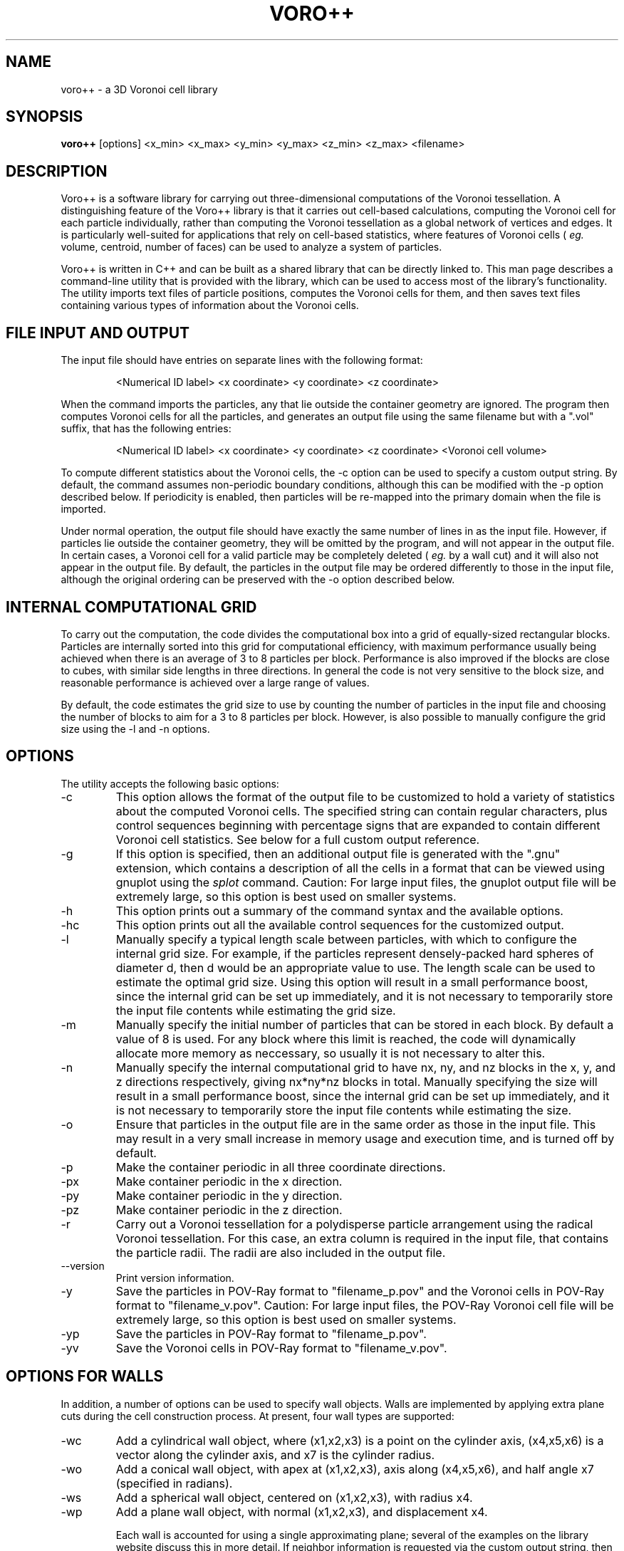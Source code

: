 .TH VORO++ 1 "August 28 2011"
.UC 4
.SH NAME
voro++ \- a 3D Voronoi cell library
.SH SYNOPSIS
.B voro++
[options] <x_min> <x_max> <y_min> <y_max> <z_min> <z_max> <filename>
.br
.SH DESCRIPTION
.PP
Voro++ is a software library for carrying out three-dimensional computations of
the Voronoi tessellation. A distinguishing feature of the Voro++ library is
that it carries out cell-based calculations, computing the Voronoi cell for
each particle individually, rather than computing the Voronoi tessellation as a
global network of vertices and edges. It is particularly well-suited for
applications that rely on cell-based statistics, where features of Voronoi
cells (
.I eg.
volume, centroid, number of faces) can be used to analyze a system of
particles.

.PP
Voro++ is written in C++ and can be built as a shared library that can be
directly linked to. This man page describes a command-line utility that is
provided with the library, which can be used to access most of the library's
functionality. The utility imports text files of particle positions, computes
the Voronoi cells for them, and then saves text files containing various types
of information about the Voronoi cells.

.SH FILE INPUT AND OUTPUT
.PP
The input file should have entries on separate lines with the following
format:
.PP
.RS
<Numerical ID label> <x coordinate> <y coordinate> <z coordinate>
.RE
.PP
When the command imports the particles, any that lie outside the container
geometry are ignored. The program then computes Voronoi cells for all the
particles, and generates an output file using the same filename but with a
".vol" suffix, that has the following entries:
.PP
.RS
<Numerical ID label> <x coordinate> <y coordinate> <z coordinate> <Voronoi cell volume>
.RE
.PP
To compute different statistics about the Voronoi cells, the \-c option can be
used to specify a custom output string. By default, the command assumes
non-periodic boundary conditions, although this can be modified with the \-p
option described below. If periodicity is enabled, then particles will be
re-mapped into the primary domain when the file is imported.

.PP
Under normal operation, the output file should have exactly the same number
of lines in as the input file. However, if particles lie outside the container
geometry, they will be omitted by the program, and will not appear in the
output file. In certain cases, a Voronoi cell for a valid particle may be
completely deleted (
.I eg.
by a wall cut) and it will also not appear in
the output file. By default, the particles in the output file may be ordered
differently to those in the input file, although the original ordering can be
preserved with the \-o option described below.

.SH INTERNAL COMPUTATIONAL GRID
.PP
To carry out the computation, the code divides the computational box into a
grid of equally-sized rectangular blocks. Particles are internally sorted into
this grid for computational efficiency, with maximum performance usually being
achieved when there is an average of 3 to 8 particles per block. Performance is
also improved if the blocks are close to cubes, with similar side lengths in
three directions. In general the code is not very sensitive to the block size,
and reasonable performance is achieved over a large range of values.
.PP
By default, the code estimates the grid size to use by counting the number
of particles in the input file and choosing the number of blocks to aim for a
3 to 8 particles per block. However, is also possible to manually configure the
grid size using the \-l and \-n options.

.SH OPTIONS
The utility accepts the following basic options:

.B
.IP \-c <string>
This option allows the format of the output file to be customized to hold a
variety of statistics about the computed Voronoi cells. The specified string
can contain regular characters, plus control sequences beginning with
percentage signs that are expanded to contain different Voronoi cell
statistics. See below for a full custom output reference.
.B
.IP \-g
If this option is specified, then an additional output file is generated with
the ".gnu" extension, which contains a description of all the cells in a format
that can be viewed using gnuplot using the
.I splot
command. Caution:
For large input files, the gnuplot output file will be extremely large, so this
option is best used on smaller systems.
.B
.IP \-h or \-\-help
This option prints out a summary of the command syntax and the available
options.
.B
.IP \-hc
This option prints out all the available control sequences for the customized
output.
.B
.IP -l <len>
Manually specify a typical length scale between particles, with which to
configure the internal grid size. For example, if the particles represent
densely-packed hard spheres of diameter d, then d would be an appropriate value
to use. The length scale can be used to estimate the optimal grid size. Using
this option will result in a small performance boost, since the internal grid
can be set up immediately, and it is not necessary to temporarily store the
input file contents while estimating the grid size.
.B
.IP -m <mem>
Manually specify the initial number of particles that can be stored in each
block. By default a value of 8 is used. For any block where this limit is
reached, the code will dynamically allocate more memory as neccessary, so
usually it is not necessary to alter this.
.B
.IP -n <nx> <ny> <nz>
Manually specify the internal computational grid to have nx, ny, and nz blocks
in the x, y, and z directions respectively, giving nx*ny*nz blocks in total.
Manually specifying the size will result in a small performance boost, since
the internal grid can be set up immediately, and it is not necessary to
temporarily store the input file contents while estimating the size.
.B
.IP \-o
Ensure that particles in the output file are in the same order as those in the
input file. This may result in a very small increase in memory usage and
execution time, and is turned off by default.
.B
.B
.IP \-p
Make the container periodic in all three coordinate directions.
.B
.IP \-px
Make container periodic in the x direction.
.B
.IP \-py
Make container periodic in the y direction.
.B
.IP \-pz
Make container periodic in the z direction.
.B
.IP \-r
Carry out a Voronoi tessellation for a polydisperse particle arrangement using
the radical Voronoi tessellation. For this case, an extra column is required in
the input file, that contains the particle radii. The radii are also included
in the output file.
.B
.IP \-\-version
Print version information.
.B
.IP \-y
Save the particles in POV-Ray format to "filename_p.pov" and the Voronoi cells
in POV-Ray format to "filename_v.pov". Caution: For large input files, the
POV-Ray Voronoi cell file will be extremely large, so this option is best used
on smaller systems.
.B
.IP \-yp
Save the particles in POV-Ray format to "filename_p.pov".
.B
.IP \-yv
Save the Voronoi cells in POV-Ray format to "filename_v.pov".

.SH OPTIONS FOR WALLS
In addition, a number of options can be used to specify wall objects. Walls
are implemented by applying extra plane cuts during the cell construction
process. At present, four wall types are supported:

.B
.IP \-wc <x1> <x2> <x3> <x4> <x5> <x6> <x7>
Add a cylindrical wall object, where (x1,x2,x3) is a point on the cylinder
axis, (x4,x5,x6) is a vector along the cylinder axis, and x7 is the cylinder
radius.
.B
.IP \-wo <x1> <x2> <x3> <x4> <x5> <x6> <x7>
Add a conical wall object, with apex at (x1,x2,x3), axis along (x4,x5,x6), and
half angle x7 (specified in radians).
.B
.IP \-ws <x1> <x2> <x3> <x4>
Add a spherical wall object, centered on (x1,x2,x3), with radius x4.
.B
.IP \-wp <x1> <x2> <x3> <x4>
Add a plane wall object, with normal (x1,x2,x3), and displacement x4.

Each wall is accounted for using a single approximating plane; several of the
examples on the library website discuss this in more detail. If neighbor
information is requested via the custom output string, then the walls are
numbered sequentially, starting at -7 and decreasing.

.SH CUSTOM OUTPUT COMMANDS
.PP
The output files created by Voro++ can be fully customized to contain a variety
of different statistics about the computed Voronoi cells. This is done by
specifying a format string that contains text plus additional control sequences
that begin with percentage signs. The output file contains a line for each
particle, where the control sequences are expanded to different statistics.
Several examples on the library website describe the customized output in
more detail.

.PP
Particle-related entries:

.B
.IP %i
The particle ID number.	
.B
.IP %x
The x coordinate of the particle.
.B
.IP %y
The y coordinate of the particle.
.B
.IP %z
The z coordinate of the particle.
.B
.IP %q
The position vector of the particle, short for "%x %y %z".
.B
.IP %r
The radius of the particle (only printed if the polydisperse information is available).

.PP
Vertex-related entries:

.B
.IP %w
The number of vertices in the Voronoi cell.
.B
.IP %p
A list of the vertices of the Voronoi cell in the format (x,y,z), relative to the particle center.
.B
.IP %P
A list of the vertices of the Voronoi cell in the format (x,y,z), relative to the global coordinate system.
.B
.IP %o
A list of the orders of each vertex.
.B
.IP %m
The maximum radius squared of a vertex position, relative to the particle center.

.PP
Edge-related entries:

.B
.IP %g
The number of edges of the Voronoi cell.
.B
.IP %E
The total edge distance.
.B
.IP %e
A list of perimeters of each face.

.PP
Face-related entries:

.B
.IP %s
The number of faces of the Voronoi cell.
.B
.IP %F
The total surface area of the Voronoi cell.
.B
.IP %A
A frequency table of the orders of the faces.
.B
.IP %a
A list of the orders of the faces, showing how many edges make up each face.
.B
.IP %f
A list of areas of each face.
.B
.IP %t
A list of bracketed sequences of vertices that make up each face.
.B
.IP %l
A list of normal vectors for each face.
.B
.IP %n
A list of the neighboring particle or wall IDs corresponding to each face. The
list can contain negative numbers. For the non-periodic case these correspond
to when the particles have faces created by the edges of the computational
region. The numbers -1 to -6 correspond to the minimum x, maximum x, minimum y,
maximum y, minimum z, and maximum z walls respectively. For periodic boundary
conditions, negative numbers correspond to the cases when a face of the Voronoi
cell is created by the periodic image of the current particle.

.PP
Volume-related entries:
.B
.IP %v
The volume of the Voronoi cell.
.B
.IP %c
The centroid of the Voronoi cell, relative to the particle center.
.B
.IP %C
The centroid of the Voronoi cell, in the global coordinate system.


.SH AUTHOR
Voro++ is written and maintained by Chris H. Rycroft, a visiting assistant
professor in the Department of Mathematics, University of California, Berkeley
and Department of Mathematics, Lawrence Berkeley National Laboratory.
.SH BUGS
Contact Chris H. Rycroft (chr@math.berkeley.edu) to report problems with the code.
.SH SEE ALSO
See the library website http://math.lbl.gov/voro++/ for complete documentation
and examples.
